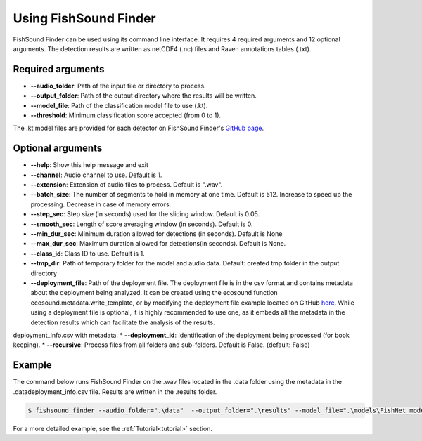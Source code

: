 Using FishSound Finder
======================

FishSound Finder can be used using its command line interface. It requires 4 required arguments and 12 optional arguments. The detection results are written as
netCDF4 (.nc) files and Raven annotations tables (.txt).

Required arguments
--------------------

* **--audio_folder**:    Path of the input file or directory to process. 
* **--output_folder**:   Path of the output directory where the results will be written. 
* **--model_file**:      Path of the classification model file to use (.kt).  
* **--threshold**:       Minimum classification score accepted (from 0 to 1).

The .kt model files are provided for each detector on FishSound Finder's `GitHub page <https://github.com/xaviermouy/FishSound_Finder/tree/master/models/>`__. 

Optional arguments
------------------

* **--help**:               Show this help message and exit
* **--channel**:            Audio channel to use. Default is 1.
* **--extension**:          Extension of audio files to process. Default is ".wav".
* **--batch_size**:         The number of segments to hold in memory at one time. Default is 512. Increase to speed up the processing. Decrease in case of memory errors.
* **--step_sec**:           Step size (in seconds) used for the sliding window. Default is 0.05.
* **--smooth_sec**:         Length of score averaging window (in seconds). Default is 0.
* **--min_dur_sec**:        Minimum duration allowed for detections (in seconds). Default is None
* **--max_dur_sec**:        Maximum duration allowed for detections(in seconds). Default is None.
* **--class_id**:           Class ID to use. Default is 1.
* **--tmp_dir**:            Path of temporary folder for the model and audio data. Default: created tmp folder in the output directory
* **--deployment_file**:    Path of the deployment file. The deployment file is in the csv format and contains metadata about the deployment being analyzed. It can be created using the ecosound function ecosound.metadata.write_template, or by modifying the deployment file example located on GitHub `here <https://raw.githubusercontent.com/xaviermouy/FishSound_Finder/master/data/deployment_info.csv>`__. While using a deployment file is optional, it is highly recommended to use one, as it embeds all the metadata in the detection results which can facilitate the analysis of the results.
deployment_info.csv with metadata.
* **--deployment_id**:      Identification of the deployment being processed (for book keeping).
* **--recursive**:          Process files from all folders and sub-folders. Default is False. (default: False)


Example
-------

The command below runs FishSound Finder on the .wav files located in the .\data folder using the metadata in the .\data\deployment_info.csv file. Results are written in the .\results folder. 

.. code-block:: console

   $ fishsound_finder --audio_folder=".\data"  --output_folder=".\results" --model_file=".\models\FishNet_model_BC202403.kt" --threshold=0.995 --deployment_file=".\data\deployment_info.csv" 

For a more detailed example, see the :ref:`Tutorial<tutorial>` section.

